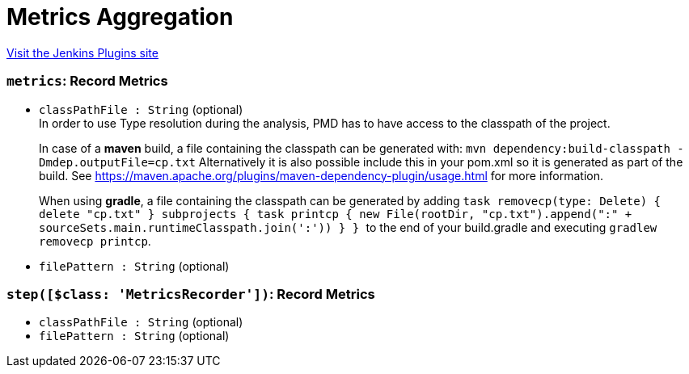 = Metrics Aggregation
:page-layout: pipelinesteps

:notitle:
:description:
:author:
:email: jenkinsci-users@googlegroups.com
:sectanchors:
:toc: left
:compat-mode!:


++++
<a href="https://plugins.jenkins.io/metrics-aggregation">Visit the Jenkins Plugins site</a>
++++


=== `metrics`: Record Metrics
++++
<ul><li><code>classPathFile : String</code> (optional)
<div><div>
 In order to use Type resolution during the analysis, PMD has to have access to the classpath of the project. 
 <p>In case of a <b>maven</b> build, a file containing the classpath can be generated with: <code>mvn dependency:build-classpath -Dmdep.outputFile=cp.txt</code> Alternatively it is also possible include this in your pom.xml so it is generated as part of the build. See <a href="https://maven.apache.org/plugins/maven-dependency-plugin/usage.html" rel="nofollow"> https://maven.apache.org/plugins/maven-dependency-plugin/usage.html</a> for more information.</p>
 <p>When using <b>gradle</b>, a file containing the classpath can be generated by adding <code> task removecp(type: Delete) { delete "cp.txt" } subprojects { task printcp { new File(rootDir, "cp.txt").append(":" + sourceSets.main.runtimeClasspath.join(':')) } } </code> to the end of your build.gradle and executing <code>gradlew removecp printcp</code>.</p>
</div></div>

</li>
<li><code>filePattern : String</code> (optional)
</li>
</ul>


++++
=== `step([$class: 'MetricsRecorder'])`: Record Metrics
++++
<ul><li><code>classPathFile : String</code> (optional)
</li>
<li><code>filePattern : String</code> (optional)
</li>
</ul>


++++
